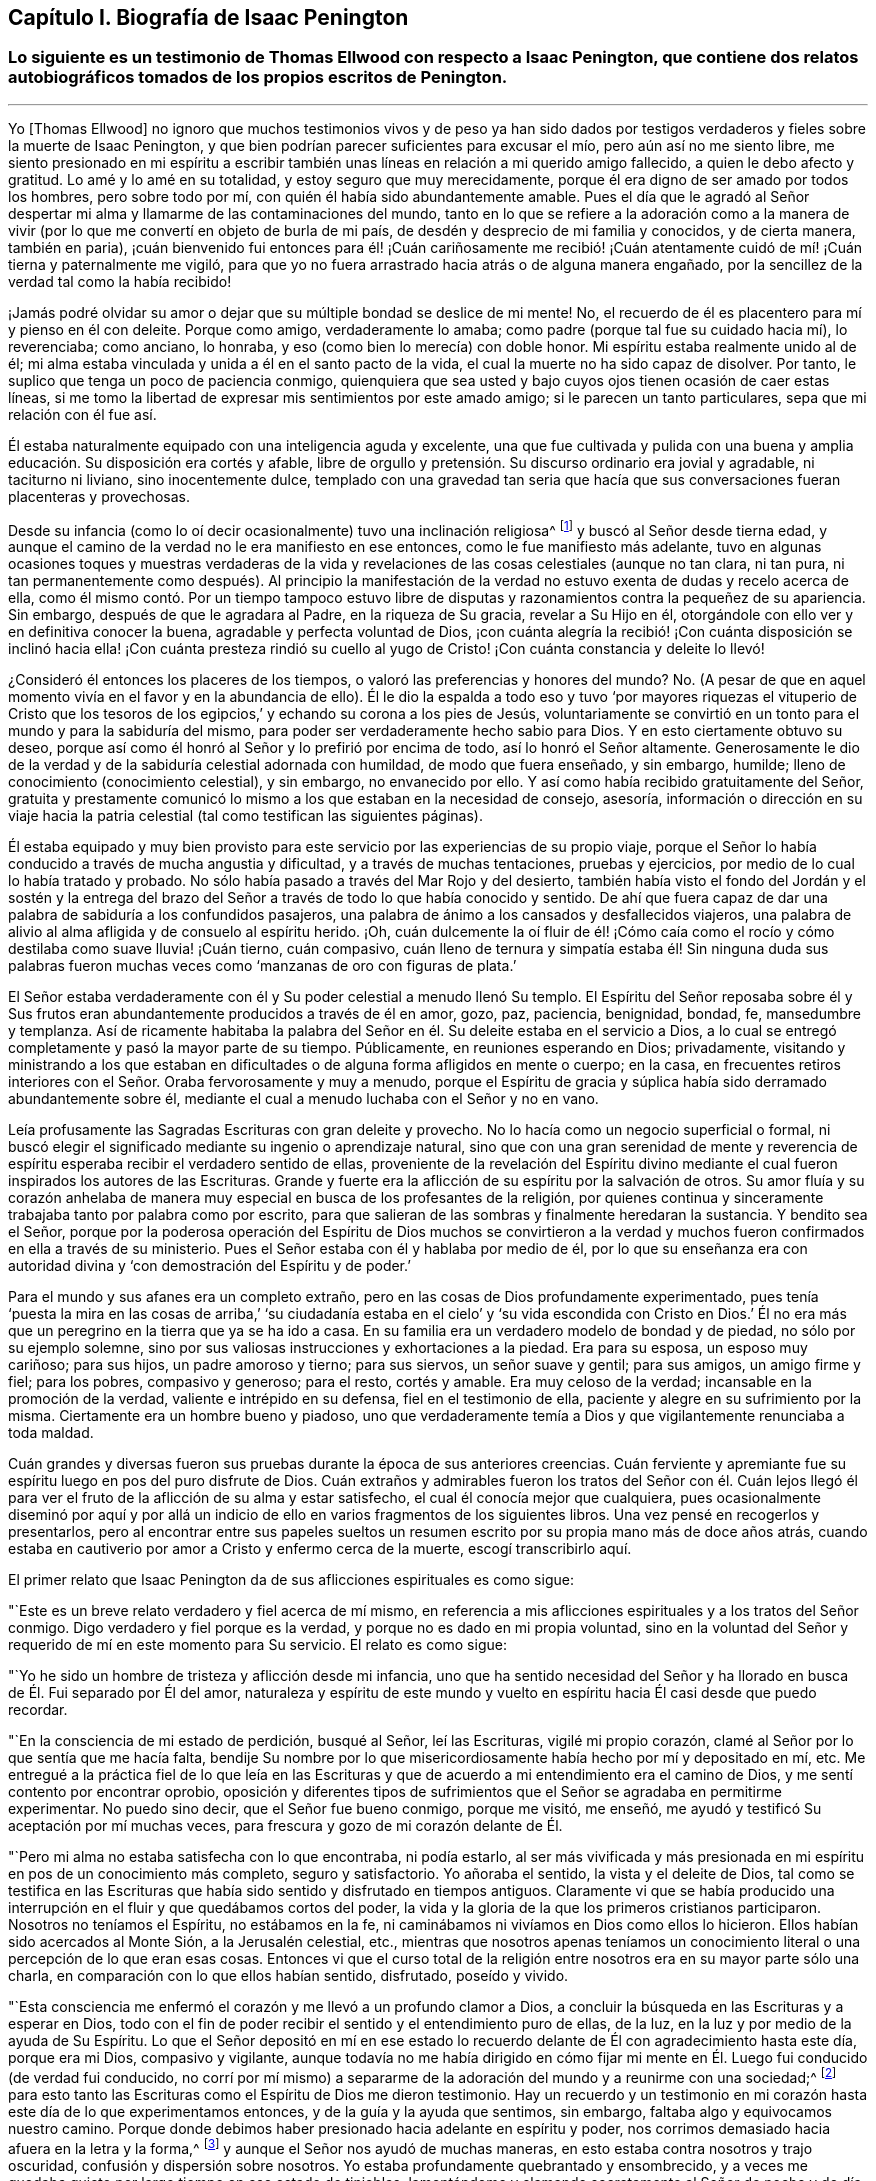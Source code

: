 == Capítulo I. Biografía de Isaac Penington

[.blurb]
=== Lo siguiente es un testimonio de Thomas Ellwood con respecto a Isaac Penington, que contiene dos relatos autobiográficos tomados de los propios escritos de Penington.

[.asterism]
'''

Yo +++[+++Thomas Ellwood]
no ignoro que muchos testimonios vivos y de peso ya han sido dados
por testigos verdaderos y fieles sobre la muerte de Isaac Penington,
y que bien podrían parecer suficientes para excusar el mío,
pero aún así no me siento libre,
me siento presionado en mi espíritu a escribir también
unas líneas en relación a mi querido amigo fallecido,
a quien le debo afecto y gratitud.
Lo amé y lo amé en su totalidad, y estoy seguro que muy merecidamente,
porque él era digno de ser amado por todos los hombres, pero sobre todo por mí,
con quién él había sido abundantemente amable.
Pues el día que le agradó al Señor despertar mi alma
y llamarme de las contaminaciones del mundo,
tanto en lo que se refiere a la adoración como a la manera de vivir
(por lo que me convertí en objeto de burla de mi país,
de desdén y desprecio de mi familia y conocidos, y de cierta manera, también en paria),
¡cuán bienvenido fui entonces para él! ¡Cuán cariñosamente me recibió!
¡Cuán atentamente cuidó de mí! ¡Cuán tierna y paternalmente me vigiló,
para que yo no fuera arrastrado hacia atrás o de alguna manera engañado,
por la sencillez de la verdad tal como la había recibido!

¡Jamás podré olvidar su amor o dejar que su múltiple bondad se deslice de mi mente!
No, el recuerdo de él es placentero para mí y pienso en él con deleite.
Porque como amigo, verdaderamente lo amaba;
como padre (porque tal fue su cuidado hacia mí), lo reverenciaba; como anciano,
lo honraba, y eso (como bien lo merecía) con doble honor.
Mi espíritu estaba realmente unido al de él;
mi alma estaba vinculada y unida a él en el santo pacto de la vida,
el cual la muerte no ha sido capaz de disolver.
Por tanto, le suplico que tenga un poco de paciencia conmigo,
quienquiera que sea usted y bajo cuyos ojos tienen ocasión de caer estas líneas,
si me tomo la libertad de expresar mis sentimientos por este amado amigo;
si le parecen un tanto particulares, sepa que mi relación con él fue así.

Él estaba naturalmente equipado con una inteligencia aguda y excelente,
una que fue cultivada y pulida con una buena y amplia
educación. Su disposición era cortés y afable,
libre de orgullo y pretensión. Su discurso ordinario era jovial y agradable,
ni taciturno ni liviano, sino inocentemente dulce,
templado con una gravedad tan seria que hacía que
sus conversaciones fueran placenteras y provechosas.

Desde su infancia (como lo oí decir ocasionalmente) tuvo una inclinación religiosa^
footnote:[En los escritos de Penington la palabra religión no tiene
las connotaciones negativas con las que a veces se asocia hoy.
Aquí es usada de manera general, para referirse al conocimiento y adoración de Dios.]
y buscó al Señor desde tierna edad,
y aunque el camino de la verdad no le era manifiesto en ese entonces,
como le fue manifiesto más adelante,
tuvo en algunas ocasiones toques y muestras verdaderas de la vida
y revelaciones de las cosas celestiales (aunque no tan clara,
ni tan pura,
ni tan permanentemente como después). Al principio la manifestación
de la verdad no estuvo exenta de dudas y recelo acerca de ella,
como él mismo contó. Por un tiempo tampoco estuvo libre
de disputas y razonamientos contra la pequeñez de su apariencia.
Sin embargo, después de que le agradara al Padre, en la riqueza de Su gracia,
revelar a Su Hijo en él, otorgándole con ello ver y en definitiva conocer la buena,
agradable y perfecta voluntad de Dios,
¡con cuánta alegría la recibió! ¡Con cuánta disposición
se inclinó hacia ella! ¡Con cuánta presteza rindió su cuello
al yugo de Cristo! ¡Con cuánta constancia y deleite lo llevó!

¿Consideró él entonces los placeres de los tiempos,
o valoró las preferencias y honores del mundo?
No. (A pesar de que en aquel momento vivía en el favor y en la abundancia de ello).
Él le dio la espalda a todo eso y tuvo '`por mayores riquezas el vituperio de
Cristo que los tesoros de los egipcios,`' y echando su corona a los pies de Jesús,
voluntariamente se convirtió en un tonto para el mundo y para la sabiduría del mismo,
para poder ser verdaderamente hecho sabio para Dios.
Y en esto ciertamente obtuvo su deseo,
porque así como él honró al Señor y lo prefirió por encima de todo,
así lo honró el Señor altamente.
Generosamente le dio de la verdad y de la sabiduría celestial adornada con humildad,
de modo que fuera enseñado, y sin embargo, humilde;
lleno de conocimiento (conocimiento celestial), y sin embargo, no envanecido por ello.
Y así como había recibido gratuitamente del Señor,
gratuita y prestamente comunicó lo mismo a los que estaban en la necesidad de consejo,
asesoría,
información o dirección en su viaje hacia la patria
celestial (tal como testifican las siguientes páginas).

Él estaba equipado y muy bien provisto para este
servicio por las experiencias de su propio viaje,
porque el Señor lo había conducido a través de mucha angustia y dificultad,
y a través de muchas tentaciones, pruebas y ejercicios,
por medio de lo cual lo había tratado y probado.
No sólo había pasado a través del Mar Rojo y del desierto,
también había visto el fondo del Jordán y el sostén y la entrega
del brazo del Señor a través de todo lo que había conocido y sentido.
De ahí que fuera capaz de dar una palabra de sabiduría a los confundidos pasajeros,
una palabra de ánimo a los cansados y desfallecidos viajeros,
una palabra de alivio al alma afligida y de consuelo al espíritu herido.
¡Oh,
cuán dulcemente la oí fluir de él! ¡Cómo caía como el rocío
y cómo destilaba como suave lluvia! ¡Cuán tierno,
cuán compasivo,
cuán lleno de ternura y simpatía estaba él! Sin ninguna duda sus palabras
fueron muchas veces como '`manzanas de oro con figuras de plata.`'

El Señor estaba verdaderamente con él y Su poder celestial a menudo llenó Su templo.
El Espíritu del Señor reposaba sobre él y Sus frutos eran
abundantemente producidos a través de él en amor,
gozo, paz, paciencia, benignidad, bondad, fe, mansedumbre y templanza.
Así de ricamente habitaba la palabra del Señor en
él. Su deleite estaba en el servicio a Dios,
a lo cual se entregó completamente y pasó la mayor parte de su tiempo.
Públicamente, en reuniones esperando en Dios; privadamente,
visitando y ministrando a los que estaban en dificultades
o de alguna forma afligidos en mente o cuerpo;
en la casa,
en frecuentes retiros interiores con el Señor. Oraba fervorosamente y muy a menudo,
porque el Espíritu de gracia y súplica había sido derramado abundantemente sobre él,
mediante el cual a menudo luchaba con el Señor y no en vano.

Leía profusamente las Sagradas Escrituras con gran deleite y provecho.
No lo hacía como un negocio superficial o formal,
ni buscó elegir el significado mediante su ingenio o aprendizaje natural,
sino que con una gran serenidad de mente y reverencia de
espíritu esperaba recibir el verdadero sentido de ellas,
proveniente de la revelación del Espíritu divino mediante
el cual fueron inspirados los autores de las Escrituras.
Grande y fuerte era la aflicción de su espíritu por la salvación de otros.
Su amor fluía y su corazón anhelaba de manera muy
especial en busca de los profesantes de la religión,
por quienes continua y sinceramente trabajaba tanto por palabra como por escrito,
para que salieran de las sombras y finalmente heredaran la sustancia.
Y bendito sea el Señor,
porque por la poderosa operación del Espíritu de Dios muchos se convirtieron
a la verdad y muchos fueron confirmados en ella a través de su ministerio.
Pues el Señor estaba con él y hablaba por medio de él,
por lo que su enseñanza era con autoridad divina
y '`con demostración del Espíritu y de poder.`'

Para el mundo y sus afanes era un completo extraño,
pero en las cosas de Dios profundamente experimentado,
pues tenía '`puesta la mira en las cosas de arriba,`' '`su ciudadanía
estaba en el cielo`' y '`su vida escondida con Cristo en Dios.`' Él no
era más que un peregrino en la tierra que ya se ha ido a casa.
En su familia era un verdadero modelo de bondad y de piedad,
no sólo por su ejemplo solemne,
sino por sus valiosas instrucciones y exhortaciones a la piedad.
Era para su esposa, un esposo muy cariñoso; para sus hijos, un padre amoroso y tierno;
para sus siervos, un señor suave y gentil; para sus amigos, un amigo firme y fiel;
para los pobres, compasivo y generoso; para el resto, cortés y amable.
Era muy celoso de la verdad; incansable en la promoción de la verdad,
valiente e intrépido en su defensa, fiel en el testimonio de ella,
paciente y alegre en su sufrimiento por la misma.
Ciertamente era un hombre bueno y piadoso,
uno que verdaderamente temía a Dios y que vigilantemente renunciaba a toda maldad.

Cuán grandes y diversas fueron sus pruebas durante la época de sus anteriores creencias.
Cuán ferviente y apremiante fue su espíritu luego en pos del puro disfrute de Dios.
Cuán extraños y admirables fueron los tratos del Señor con él. Cuán lejos
llegó él para ver el fruto de la aflicción de su alma y estar satisfecho,
el cual él conocía mejor que cualquiera,
pues ocasionalmente diseminó por aquí y por allá un indicio
de ello en varios fragmentos de los siguientes libros.
Una vez pensé en recogerlos y presentarlos,
pero al encontrar entre sus papeles sueltos un resumen
escrito por su propia mano más de doce años atrás,
cuando estaba en cautiverio por amor a Cristo y enfermo cerca de la muerte,
escogí transcribirlo aquí.

[.offset]
El primer relato que Isaac Penington da de sus aflicciones espirituales es como sigue:

[.embedded-content-document.testimony]
--

"`Este es un breve relato verdadero y fiel acerca de mí mismo,
en referencia a mis aflicciones espirituales y a los tratos del Señor conmigo.
Digo verdadero y fiel porque es la verdad, y porque no es dado en mi propia voluntad,
sino en la voluntad del Señor y requerido de mí en este momento para Su servicio.
El relato es como sigue:

"`Yo he sido un hombre de tristeza y aflicción desde mi infancia,
uno que ha sentido necesidad del Señor y ha llorado
en busca de Él. Fui separado por Él del amor,
naturaleza y espíritu de este mundo y vuelto en espíritu
hacia Él casi desde que puedo recordar.

"`En la consciencia de mi estado de perdición, busqué al Señor, leí las Escrituras,
vigilé mi propio corazón, clamé al Señor por lo que sentía que me hacía falta,
bendije Su nombre por lo que misericordiosamente había hecho por mí y depositado en mí, etc.
Me entregué a la práctica fiel de lo que leía en las Escrituras
y que de acuerdo a mi entendimiento era el camino de Dios,
y me sentí contento por encontrar oprobio,
oposición y diferentes tipos de sufrimientos que
el Señor se agradaba en permitirme experimentar.
No puedo sino decir, que el Señor fue bueno conmigo, porque me visitó, me enseñó,
me ayudó y testificó Su aceptación por mí muchas veces,
para frescura y gozo de mi corazón delante de Él.

"`Pero mi alma no estaba satisfecha con lo que encontraba, ni podía estarlo,
al ser más vivificada y más presionada en mi espíritu
en pos de un conocimiento más completo,
seguro y satisfactorio.
Yo añoraba el sentido, la vista y el deleite de Dios,
tal como se testifica en las Escrituras que había
sido sentido y disfrutado en tiempos antiguos.
Claramente vi que se había producido una interrupción
en el fluir y que quedábamos cortos del poder,
la vida y la gloria de la que los primeros cristianos participaron.
Nosotros no teníamos el Espíritu, no estábamos en la fe,
ni caminábamos ni vivíamos en Dios como ellos lo hicieron.
Ellos habían sido acercados al Monte Sión, a la Jerusalén celestial, etc.,
mientras que nosotros apenas teníamos un conocimiento
literal o una percepción de lo que eran esas cosas.
Entonces vi que el curso total de la religión entre
nosotros era en su mayor parte sólo una charla,
en comparación con lo que ellos habían sentido, disfrutado, poseído y vivido.

"`Esta consciencia me enfermó el corazón y me llevó a un profundo clamor a Dios,
a concluir la búsqueda en las Escrituras y a esperar en Dios,
todo con el fin de poder recibir el sentido y el entendimiento puro de ellas, de la luz,
en la luz y por medio de la ayuda de Su Espíritu.
Lo que el Señor depositó en mí en ese estado lo recuerdo
delante de Él con agradecimiento hasta este día,
porque era mi Dios, compasivo y vigilante,
aunque todavía no me había dirigido en cómo fijar mi mente
en Él. Luego fui conducido (de verdad fui conducido,
no corrí por mí mismo) a separarme de la adoración del mundo y a reunirme con una sociedad;^
footnote:[Quiere decir que él dejó las formas tradicionales de adoración
cristiana y comenzó a reunirse en una congregación independiente formada
por otros que compartían su hambre e insatisfacción]
para esto tanto las Escrituras como el Espíritu de Dios me dieron testimonio.
Hay un recuerdo y un testimonio en mi corazón hasta
este día de lo que experimentamos entonces,
y de la guía y la ayuda que sentimos, sin embargo,
faltaba algo y equivocamos nuestro camino.
Porque donde debimos haber presionado hacia adelante en espíritu y poder,
nos corrimos demasiado hacia afuera en la letra y la forma,^
footnote:[Penington a menudo usa la palabra forma para expresar alguna expresión,
estructura o sistema físico o externo usado en la religión.]
y aunque el Señor nos ayudó de muchas maneras,
en esto estaba contra nosotros y trajo oscuridad, confusión y dispersión sobre nosotros.
Yo estaba profundamente quebrantado y ensombrecido,
y a veces me quedaba quieto por largo tiempo en ese estado de tinieblas,
lamentándome y clamando secretamente al Señor de noche y de día. Otras
veces corría buscando lo que pudiera aparecer o brotar en otros,
pero nunca me topé con algo en lo que hubiera la menor respuesta para mi corazón,
salvo en un pueblo, quienes tenían un toque de la verdad,
pero nunca le dije mucho a ninguno de ellos,
ni tampoco los sentí en absoluto capaces de alcanzar mi condición.

"`Al fin, después de muchas aflicciones, andanzas y dolorosos ruegos,
me encontré con algunos de los escritos de este pueblo llamado Cuáqueros,^
footnote:[Tristemente,
los cuáqueros de hoy tienen poca o ninguna semejanza espiritual a sus predecesores.]
a los que les eché una mirada ligera y desdeñosa,
como si quedaran muy cortos de aquella sabiduría, luz,
vida y poder que yo anhelaba y buscaba.
En algún momento después de eso,
tuve la oportunidad de reunirme con algunos de ellos y unos pocos fueron
movidos por el Señor (sé que es así desde entonces) a venir a verme.
Recuerdo claramente como ellos alcanzaron la vida de Dios en mí desde el puro principio,
la cual respondió a sus voces y provocó que brotara en mí un gran amor por ellos.
Aún así,
en mis razonamientos con ellos y en las disputas en mi mente con respecto a ellos,
yo estaba muy lejos de aceptar que estuvieran conociendo verdaderamente al Señor,
o que Él apareciera en Su vida y poder como mi estado requería y como mi alma esperaba.
De hecho, cuánto más conversaba con ellos más me parecía en mi entendimiento y razón,
que yo los superaba y los aplastaba bajo mis pies como una generación pobre, débil,
tonta y despreciable.
Sentía que tenían una pizca de la verdad en ellos y algunos deseos sinceros hacia Dios,
pero que estaban muy lejos de un entendimiento claro y completo de Su camino y voluntad;
ese era el efecto que me quedaba después de casi todas las conversaciones.
Ellos seguían alcanzando mi corazón y yo los sentía en un lugar secreto en mi alma,
lo cual hacía que mi amor hacia ellos continuara, e incluso,
que en algunas ocasiones se incrementara.
Sin embargo, yo sentía que cada día mi entendimiento los superaba más, y en consecuencia,
cada día los desdeñaba más.

"`Después de mucho tiempo me invitaron a escuchar
a uno de ellos hablar (y como a menudo había sucedido,
me compadecieron con tierno amor y sintieron mi carencia de lo que ellos poseían).
Yo fui con temor y temblor y con deseos del Altísimo
(Quien está sobre todo y todo lo sabe),
de no recibir nada como verdad que no fuera de Él,
de no resistirme a algo que fuera de Él y de inclinarme delante
de la aparición del Señor mi Dios y ante ninguna otra.
Y en efecto, cuando llegué sentí la presencia y el poder del Altísimo entre ellos,
que palabras de verdad provenientes del Espíritu de verdad llegaron a mi corazón y a
mi consciencia y pusieron al descubierto mi estado ante la presencia del Señor. Sí,
y no sólo sentí palabras y demostraciones afuera,
sino también que lo que estaba muerto cobraba vida
y que la Semilla se levantaba de manera tal,
que mi corazón (en la certeza de la luz y en la claridad de su verdadero sentido) dijo:
__'`¡Este es Él,
no hay otro! ¡Este es a quien he esperado y buscado desde mi infancia!
¡Aquel que ha estado cerca de mí siempre y que a menudo ha engendrado
vida en mi corazón! ¡A quien no conocía claramente,
ni cómo recibirlo o morar con Él!`'__ Y entonces,
en esta consciencia (en el ardor y quebrantamiento de mi espíritu),
me rendí al Señor para ser Suyo,
tanto a la espera de una mayor revelación de Su Semilla en mí,
como para servirle en la vida y poder de Su Semilla.

"`Con lo que me topé después de esto en mis aflicciones, en mi espera,
en mis ejercicios espirituales, no debe ser pronunciado.
Sólo puedo decir en términos generales, que me topé con la fuerza misma del infierno.
El cruel opresor rugió sobre mí y me hizo sentir la amargura de su esclavitud,
mientras tenía algún poder sobre mí. Sí,
yo sentía al Señor lejos de mí y lejos de la voz de mi clamor como para ayudarme.
Me encontré además con profundas sutilezas y artimañas,
las cuales tenían como fin engañarme con esa sabiduría que
parece capaz de hacernos sabios en las cosas de Dios,
aunque en realidad es una tontería y una trampa para el alma,
pues intenta llevarla de regreso al cautiverio donde
prevalecen los adversarios del enemigo.
Externamente me encontré con la oposición de mi querido padre, mi familia, mis siervos,
la gente y los gobernantes del mundo, por ninguna otra causa sino por temer a mi Dios,
adorarlo como Él requería de mí e inclinarme ante Su Semilla, la cual es Su Hijo;
¡Quién debe ser adorado por hombres y ángeles para siempre!
El Señor mi Dios sabe, delante de quien mi corazón y mis caminos están,
que Él me preservó en amor por ellos.
En medio de todo lo que sufrí por causa de ellos,
Él me preservó. ¡Bendito sea Su puro y santo nombre!

"`Tal vez algunos quieran saber qué he encontrado finalmente.
Mi respuesta es: He encontrado a la SEMILLA.
Entienda esta palabra y usted estará satisfecho y no preguntará más. He encontrado a Dios.
He encontrado a mi Salvador.
Él no se ha presentado sin Su salvación,
sino que debajo de Sus alas he sentido caer la sanidad sobre mi alma.
He encontrado el verdadero conocimiento, el conocimiento de vida, el conocimiento vivo,
el conocimiento que es vida.
El conocimiento que tiene la verdadera virtud en él y en el que
se ha gozado mi alma en la presencia del Señor. He encontrado al
Padre de la Semilla y en la Semilla lo he sentido ser mi Padre.
Allí he visto Su naturaleza, Su amor, Su compasión, Su ternura, lo cual ha fundido,
vencido y cambiado mi corazón delante de Él. He encontrado la fe de la Semilla,
la que ha hecho y hace lo que la fe del hombre jamás podrá hacer.
He encontrado el verdadero nacimiento,
el nacimiento que es heredero del reino y hereda el reino.
He encontrado el verdadero espíritu de oración y súplica,
en el que el Señor prevalece y extrae de Él lo que la condición necesita;
en el que el alma Lo busca siempre en la voluntad,
tiempo y forma que son aceptables para Él. ¿Qué más diré? He encontrado la verdadera paz,
la verdadera justicia, la verdadera santidad, el verdadero reposo del alma,
la morada eterna en la que el redimido habita.
Sé que todo esto es verdadero en Aquel que es verdadero y que no soy capaz de dudar,
disputar o razonar en mi mente acerca de esto.
Ahí permanece,
donde se ha recibido la plena seguridad y satisfacción.
También sé muy bien y con claridad de espíritu,
dónde están las dudas y las disputas y dónde están la certeza y la plenitud,
y que en la tierna misericordia del Señor he sido
preservado de unas e introducido en las otras.

"`El Señor sabe que en estas cosas no me pronuncio de manera jactanciosa,
que preferiría estar hablando de mi nadedad, mi vacío,
mi debilidad y mis múltiples enfermedades, las cuales siento más que nunca.
El Señor ha quebrantado la parte del hombre en mí; soy un gusano,
nadie delante de Él. No tengo fuerza para hacer algo bueno
o útil para Él. No puedo vigilarme o preservarme a mí mismo;
no.
Diariamente siento que no puedo mantener viva mi propia
alma y que soy más débil delante de los hombres;
sí, más débil en mi espíritu y en mí mismo como nunca lo he sido.
Sin embargo, no puedo sino pronunciar alabanza a mi Dios,
porque siento Su brazo extendido hacia mí y que la
debilidad que siento en mí no es pérdida,
sino ganancia delante de Él.

"`Escribo estas cosas no teniendo un fin propio, absolutamente no,
sino porque esta mañana sentí que se me requería,
y en sumisión y sujeción a mi Dios me entregué a la tarea,
dejándole el éxito y servicio de esto a Él.`"

[.signed-section-signature]
Isaac Penington

[.signed-section-context-close]
La Cárcel de Aylesbury, 15 del mes tercero, 1667

--

[.offset]
Otro relato del viaje espiritual de Penington, el cual él titula,
__"`A Brief Account of My Soul`'s Travel Towards the Holy Land`"__
(Una Breve Reseña del Viaje de Mi Alma Hacia la Tierra Santa),
ha sido preservado y es como sigue:

[.embedded-content-document.testimony]
--

"`Desde mi infancia mi corazón estuvo dirigido hacia el Señor,
por quien me interesé y a quien busqué desde tierna edad.
Yo sentía que no podía estar satisfecho con las cosas de este mundo que perece,
las que naturalmente desaparecen (ni tampoco las buscaba),
sino que deseaba una verdadera experiencia y unidad con lo que permanece para siempre.
Es cierto que había algo dentro de mí en aquel entonces (la Semilla de
eternidad) que leudaba y balanceaba mi espíritu casi continuamente,
pero yo no lo conocía con claridad como para volverme
y rendirme a eso totalmente y con entendimiento.

"`En este estado de ánimo busqué fervientemente al Señor,
dedicándome a oír sermones y a leer los mejores libros que podía encontrar,
especialmente las Escrituras, las cuales eran muy dulces y agradables para mí. Sí,
yo deseaba y presionaba fervientemente en pos del conocimiento de las Escrituras,
pero tenía mucho temor de recibir la interpretación que los hombres hacen de ellas,
o de fijar cualquier interpretación sobre ellas por mí mismo.
Por tanto, esperé y oré mucho,
pidiendo que el Espíritu del Señor me diera el verdadero entendimiento de ellas,
y que Él me dotara principalmente de ese conocimiento que puede santificar y salvar.

"`Y en efecto, palpablemente recibí de Su amor, de Su misericordia y de Su gracia,
lo cual sentía moverse libremente hacia mí,
en los momentos en que yo más consciente estaba de mi propia indignidad
y tenía menos expectativas de la manifestación de ello.
Sin embargo,
yo estaba extremadamente enredado con respecto a la Elección y
a la Condenación (habiendo bebido de la doctrina de la predestinación,
como era entonces sostenida por los más estrictos de los llamados Puritanos),
temeroso de que a pesar de todos mis deseos y búsqueda del Señor,
en Su decreto Él me hubiera dejado de lado.
Sentía que sería terriblemente amargo para mí llevar
Su ira y ser separado de Su amor para siempre;
pensaba que si Él lo había decretado así, así sería,
y que (a pesar de mis justos inicios y esperanzas) yo debía caer y perecer al final.

"`Pasé muchos años en este gran problema y dolor,
lamento y lucha contra corrupciones y tentaciones secretas (ampliado
por no encontrarse el Espíritu de Dios en mí y conmigo,
como había leído y creído que lo habían tenido los anteriores
cristianos) y caí en una gran debilidad de cuerpo.
A menudo me tiraba en la cama retorciéndome las manos y llorando amargamente,
suplicándole fervientemente al Señor cada día que se apiadara de mí,
que me ayudara contra mis enemigos y me conformara a la imagen
de Su Hijo por medio de Su propio poder renovador.

"`Finalmente,
(cuando mi ser estaba prácticamente agotado y el pozo de la desesperación
estaba cerrando su boca sobre mí) la misericordia surgió y vino la liberación,
el Señor mi Dios se adueño de mí y selló Su amor hacia mí. La luz brotó en mi interior
e hizo que tanto las Escrituras como la creación externa fueran gloriosas a mis ojos,
es decir, que todo a la redonda fuera dulce, agradable y jubiloso.

"`Pero pronto sentí que ese estado era demasiado alto y glorioso
para mí y que yo no era capaz de permanecer en él,
porque abrumaba mis facultades naturales.
Por tanto, bendiciendo el nombre del Señor por Su gran bondad,
le pedí que tomara de mí lo que yo no era capaz de llevar y que
me diera una medida de Su luz y de Su presencia que fuera apropiada
para mi presente estado y que me hiciera apto para Su servicio.
Eso fue prontamente removido de mí, aún así, un sabor permaneció conmigo,
en el que tuve dulzura, consuelo y refrigerio por una larga temporada.

"`Pero mi mente no sabía entonces cómo volverse y habitar con lo que me daba el sabor,
ni leer correctamente lo que Dios escribía a diario en mi corazón;
aquello que sobradamente se manifestaba ser de Él,
por medio de Su virtud viva y pura operación sobre
mí. Yo consideraba las Escrituras como mi regla^
footnote:[La palabra regla es usada para referirse a aquello que gobierna,
rige o tiene verdadera autoridad en la vida de un creyente.]
y sopesaba las apariciones internas de Dios a mí por lo que estaba escrito externamente.
Yo no me atrevía a recibir algo directamente de Dios, tal como surgía de la fuente,
sino de manera indirecta.
En eso limité al Santo de Israel y herí ampliamente mi propia alma,
tal como sentí y llegué a entender más tarde.

"`Sin embargo, el Señor fue tierno conmigo y extremadamente condescendiente,
y abría las Escrituras para mí cada día, enseñándome,
instruyéndome y dándole calidez y consuelo a mi corazón por medio de ellas.
Él verdaderamente me ayudó a orar, a creer, a amarlo y amar Su aparición en cualquiera.
Sí,
a amar con verdadero amor a todos los hijos de los hombres
y a toda Su creación. Pero persistía el hecho en mí,
de que yo no conocía la aparición del Señor en mi espíritu y que
lo limitaba a las palabras de las Escrituras antiguamente escritas.
Un tejido de conocimiento creció a partir de las Escrituras y se convirtió
en mi regla perfecta (como yo pensaba) en lo que se refiere a mi corazón,
mis palabras, mis caminos, mi adoración. Con mucha seriedad de espíritu y oración a Dios,
me encontré a mí mismo ayudando a construir una congregación independiente,
en la que el sabor de la vida y la presencia de Dios eran frescos para mí;
creo que todavía viven algunas personas de dicha congregación que pueden testificar.

"`Este era mi estado cuando fui golpeado,
quebrantado y angustiado por el Señor. Quedé confundido en mi adoración,
confundido en mi conocimiento y fui despojado de
todo en un día (esto es difícil de decir).
Me convertí en motivo de asombro para todos los que me veían.
Quedé expuesto y desnudo para todo el que preguntara,
y me esforcé en encontrar la causa por la que el Señor había tenido que tratar así conmigo.
Al principio algunos estaban seguros de que yo había pecado y provocado al Señor a hacerlo,
pero después de examinar las cosas a fondo y de abrirles y desnudarles mi corazón,
no recuerdo que alguno retuviera esa opinión con
respecto a mí. Mi alma recuerda el ajenjo y la hiel,
la extrema amargura de aquel estado,
y permanece humillada en mí delante del Señor en el recuerdo de aquello.
¡Oh,
cuánto deseé poder llegar delante de Él y como Job adrede suplicar!
¡Es que en verdad yo no tenía sentido de culpa alguno sobre mí,
sino que estaba enfermo de amor por Él y quedé como el que
es violentamente arrancado del seno de su amado! ¡Oh,
qué gusto si me hubiera encontrado con la muerte!
Porque yo estaba cansado todo el día y temeroso de la noche,
y cansado durante la noche y temeroso del día siguiente.

"`Recuerdo mi doloroso y amargo lamento por el Señor. Cuán a menudo dije: '`Oh, Señor,
¿por qué me has abandonado?
¿Por qué me has roto en pedazos?
No tengo ningún deleite sino Tú,
ningún deseo sino Tú. Mi corazón se inclinó por completo a servirte, e incluso,
(según me ha parecido) me has equipado por medio de muchos
ejercicios y experiencias profundas para Tu servicio.
¿Por qué me haces tan miserable?`' A veces lanzaba mis ojos
sobre una escritura y mi corazón se derretía en mi interior.
En otros momentos deseaba orar a mi Dios como lo había hecho antes,
pero me daba cuenta de que yo no Lo conocía,
que no sabía cómo orar o cómo acercarme a Él. En
esta condición anduve para arriba y para abajo,
de montaña a collado, y de una persona a otra con un grito en mi espíritu:
'`¿Pueden ustedes darme noticias de mi amado?
¿Dónde mora Él? ¿Dónde aparece?`' Pero sus voces aún eran
extrañas para mí y me apartaba de ellas triste,
oprimido y humillado en espíritu.

"`Ahora bien, seguramente todas las personas serias,
sobrias y sensatas estarán listas para preguntar,
cómo llegué finalmente a conocer satisfactoriamente al Señor;
o si yo Lo conozco sin ninguna duda y si estoy verdaderamente satisfecho.
__Sí,
efectivamente estoy satisfecho en mi corazón. Mi
corazón está verdaderamente unido Al que anhelaba,
en un pacto eterno de vida pura y paz.__

"`¿Cómo llegué a eso?
El Señor abrió mi espíritu.
El Señor me dio la experiencia segura y perceptible de la Semilla pura,
la cual había estado conmigo desde el principio.
El Señor hizo que Su santo poder cayera sobre mí y me diera tal
demostración y experiencia interior de la Semilla de vida,
que grité en mi espíritu: __'`¡Este es Él! ¡Este es Él! ¡No hay otro,
nunca lo hubo! ¡Siempre estuvo cerca de mí aunque yo no lo conocía (no tan palpable
ni tan claramente como ha sido revelado ahora en mí y para mí por el Padre)! ¡Oh,
que ahora yo pueda estar unido a Él y que sólo Él viva en mí!`'__ Y así,
en la voluntad que Dios había obrado en mí (el día
de Su poder sobre mi alma) me rendí para ser instruido,
ejercitado y conducido por Él, y para que en la espera y experiencia de Su santa Semilla,
fuera sacado de mí todo lo que no podía vivir con la Semilla,
lo que obstaculizaba la morada y reinado de Ella
mientras permaneciera ahí y tuviera poder.
He pasado a través de dura angustia y combatido contra
muchos tipos de aflicciones y tentaciones,
en todo lo cual el Señor ha sido misericordioso conmigo,
ayudándome y preservando la chispa de vida en mí,
en medio de muchas cosas que me han sobrevenido y
cuya naturaleza trataba de apagarla y extinguirla.

"`Ahora, habiéndome encontrado con el verdadero camino y caminado con el Señor,
en el que todos los días la certeza, sí,
y la plena seguridad de la fe y del entendimiento son al fin obtenidas,
no puedo callar (el verdadero amor y la vida pura se agitan en mí y me mueven),
tengo que dar el siguiente testimonio a los demás:
Retirarse interiormente y esperar experimentar algo del Señor,
algo de Su Santo Espíritu y poder,
descubriendo y apartándose de aquello que es contrario a
Él y entrando en Su naturaleza santa e imagen celestial.
Entonces, conforme la mente es unida a esto, algo es recibido; algo de verdadera vida,
algo de verdadera luz, algo de verdadero discernimiento es recibido, en lo cual,
mientras la persona no se exceda (sino habite en dicha medida) está a salvo.
Pero es fácil moverse de esto y difícil de permanecer
en ello y no adelantarse a Su guía. Sin embargo,
el que experimenta la vida, el que empieza en la vida, ¿no empieza de forma segura?
El que espera, teme y no se aleja de su Capitán que va adelante,
¿no continúa de forma segura?
Sí, muy segura, hasta que llegue a estar tan asentado y establecido en la virtud,
demostración y poder de la Verdad, que nada puede prevalecer para moverlo.

"`Bendito sea el Señor,
porque hay muchos en este día que pueden verdadera y fielmente
testificar que han sido llevados por el Señor a este estado.
Esto lo hemos aprendido del Señor, es decir,
no lo hemos aprendido mediante un gran esfuerzo o por una mente ambiciosa,
sino permaneciendo humildes y estando contentos con un poco.
Si solamente es una miga de pan (aún es pan),
si solamente es una gota de agua (aún es agua),
nos contentamos con eso y se lo agradecemos al Señor.
No lo hemos obtenido por medio de ingenio,
sabia búsqueda y profunda consideración en nuestra propia sabiduría y razón,
sino que en la quieta, mansa y humilde espera,
encontramos llevado a la muerte lo que no puede conocer los misterios del reino de Dios,
y encontramos vivificado y creciendo en la vida lo que debe vivir.

"`Por tanto, aquel que verdaderamente quiera conocer al Señor,
reciba la exhortación con respecto a su propia razón y entendimiento.
Yo la consideré seria e íntegramente.
Oré, leí las Escrituras y fervientemente,
deseé entender y descubrir si lo que esta gente llamada cuáqueros testificaba
era el único camino y verdad de Dios (como parecían sugerir).
Por todo esto se multiplicaron sobre mí prejuicios y fuertes razonamientos contra ellos,
los cuales me parecían irrefutables,
pero cuando el Señor reveló Su Semilla en mí y tocó mi corazón con ella,
pronto los percibí hijos del Altísimo, maduros en Su vida,
poder y santo dominio (tal como ve el ojo interior al ser abierto por el Señor),
haciendo surgir en mí una gran reverencia de corazón y alabanzas al Señor,
Quien había aparecido poderosamente entre los hombres en estos últimos días.

"`Por tanto, en la medida que Dios lo acerque a Sí mismo en cualquier aspecto,
ríndase en fidelidad a Él. Desprecie la vergüenza, tome la cruz, que de hecho,
es un camino que se opone al hombre y del que su sabiduría se avergonzará grandemente.
Sin embargo, esa sabiduría debe ser negada, es de la que hay que volverse,
pero espere y ríndase ante los acercamientos secretos
y perceptibles del Espíritu de Dios.
Preste atención,
el que quiera entrar en el nuevo pacto deberá entrar en obediencia al mismo.
La luz de vida, la cual Dios ha escondido en el corazón, es el pacto.
En este pacto Dios no da conocimiento para satisfacer la vasta,
ambiciosa y amplia sabiduría del hombre, no;
Él da conocimiento vivo para alimentar lo que es vivificado por Él. Dicho
conocimiento es dado en la obediencia y es muy dulce y precioso para el
estado del que sabe cómo alimentarse de él. Sí,
este conocimiento es verdaderamente de una naturaleza excelente, pura y preciosa,
y un poquito de él pesa más que el grande y vasto conocimiento intelectual,
que el espíritu y la naturaleza del hombre tanto aprecian y persiguen.

"`En verdad, amigos,
soy testigo en este día de una gran diferencia entre la dulzura
de entender el conocimiento de cosas tal como se expresan en las
Escrituras (del que me alimenté abundantemente antes),
y la dulzura de saborear la vida escondida,
el maná escondido en el corazón (el cual es mi comida ahora).
¡Bendito sea para siempre el Señor mi Dios y Salvador!
¡Ojalá que otros tengan un sabor verdadero,
cierto y real de la vida,
virtud y bondad del Señor tal como se revela en el corazón! En definitiva,
no suscitará sino la verdadera hambre, inflamará la verdadera sed;
hambre y sed que no podrán ser satisfechas nunca sino por el verdadero
pan y por el agua que proviene de la fuente viva.
A esto nos ha traído el Señor (en la ternura de Su amor y riqueza de Su gracia y misericordia),
y nosotros deseamos y procuramos ferviente y rectamente que otros sean
traídos también. Deseamos que otros puedan esperar correctamente (en el
verdadero silencio de la carne y en la pura quietud del espíritu),
deseamos que en el debido tiempo del Señor reciban lo que
responde al deseo de la mente y del alma despierta,
y las satisface con la verdadera y preciosa sustancia para siempre.`"

[.signed-section-signature]
Isaac Penington

[.signed-section-context-close]
Impreso en 1668

--

A Isaac Penington no sólo se le dio creer, sino también sufrir en el nombre de Cristo.
Sus encarcelamientos fueron muchos, y muchos de ellos prolongados,
a los que con gran temple y quietud de mente se sometió. Pero debido a que un
relato general de sus encarcelamientos tal vez no satisfaga el deseo del lector,
presentaré aquí más específicamente un breve informe de sus sufrimientos.

Su primer encarcelamiento fue en la cárcel de Aylesbury en los años 1661 y 1662,
siendo entregado allí por adorar a Dios en su propia casa.^
footnote:[Debido a la inseguridad política de ese tiempo,
había sido pasada una ley que prohibía toda reunión religiosa,
salvo aquellas que tomaban lugar en el tiempo y en
el lugar autorizados por la Iglesia de Inglaterra.
Por causa de la consciencia, Penington y muchos otros continuaron reuniéndose en casas.]
Por diecisiete semanas, una gran parte de ellas en invierno,
se le mantuvo en una fría y muy incómoda habitación sin chimenea.
A partir de ese duro uso de su delicado cuerpo contrajo una enfermedad grande y violenta,
por la que después de varias semanas no era capaz de darse vuelta en su cama.

Su segundo encarcelamiento fue en el año 1664,
siendo sacado de una reunión en la que con otros estaba esperando
pacíficamente en el Señor. Fue enviado a la cárcel de Aylesbury,
donde nuevamente permaneció prisionero de diecisiete a dieciocho semanas.

Su tercer encarcelamiento sucedió en el año 1665,
siendo tomado junto con muchos otros en la calle de Amersham,
mientras llevaban y acompañaban el cuerpo de un amigo muerto a la tumba.^
footnote:[Este cortejo fúnebre era considerado una "`reunión
religiosa ilegal`" por los sacerdotes y magistrados,
quienes estaban empeñados en perseguir a los primeros cuáqueros.]
De ahí fue enviado otra vez a la cárcel de Aylesbury.
Este encarcelamiento condujo a una orden de destierro, pero por un mes más o menos.

Su cuarto encarcelamiento sucedió el mismo año, 1665,
cerca de un mes después de ser liberado del anterior.
Hasta ese momento sus encarcelamientos habían sido ordenados por los magistrados civiles,
pero ahora, para que experimentara la seriedad de cada uno, cayó en manos militares.
Un rudo soldado sin más orden judicial que la espada que blandía,
llegó a su casa y le dijo que había ido a buscarlo
para llevarlo delante de Sir Philip Palmer,
uno de los líderes del ejército del condado.
Penington fue dócilmente y lo enviaron a la cárcel de Aylesbury con una
guardia de soldados y una especie de orden de la corte que decía:
"`El carcelero debe recibirlo y mantenerlo en lugar seguro durante
la voluntad del conde de Bridgewater,`" quien al parecer,
había concebido un grande e injusto descontento contra este inocente hombre.
Y aunque ese fue el año de la plaga^
footnote:[La Gran Plaga de 1665-1666 fue la última gran epidemia de peste
bubónica que ocurrió en Inglaterra y mató un estimado de 100,000 personas,
aproximadamente el 15% de la población de Londres.]
y se sospechaba que la enfermedad estaba en la cárcel,
el conde de Bridgewater no fue convencido por las fervientes súplicas
de personas de considerable alcurnia y poder en el condado,
de que trasladara a Isaac Penington a otra casa en el pueblo y
lo mantuviera prisionero ahí hasta que la cárcel fuera limpiada.
Tras la muerte de un prisionero en la cárcel,
la esposa del carcelero (su esposo estaba ausente) dio permiso
de que se moviera a Isaac Penington a otra casa,
donde estuvo encerrado cerca de seis semanas.
Después de esto, por la intervención del conde de Ancram,
un comunicado fue enviado del mencionado Philip Palmer,
mediante el cual Penington fue puesto en libertad después
de haber sufrido prisión tres cuartas partes del año,
con evidente peligro de su vida y por ninguna ofensa.

Cuando tenía cerca de tres semanas de estar en su casa,
una partida de soldados del llamado Philip Palmer (por orden del conde Bridgewater,
como se informó), llegó a su casa,
lo agarró en la cama y se lo llevó nuevamente a la cárcel de Aylesbury.
Allí, sin ninguna causa demostrada o delito comprobado,
lo mantuvieron preso un año y medio en cárceles tan frías,
húmedas e insalubres que estuvo cerca de que le costara la vida,
lo que le procuró tal enfermedad que yació débil por varios meses.
Al fin un conocido de su esposa mediante un _habeas corpus_,
lo llevó a la corte del King`'s-Bench,
en la que (con el asombro del tribunal de que un hombre estuviera largamente
prisionero por nada) finalmente fue liberado en el año 1668.
Este fue su quinto encarcelamiento.

Su sexto encarcelamiento sucedió en el año 1670 en la cárcel de Reading,
donde fue a visitar a sus amigos que sufrían ahí por el testimonio
de Jesús. Tras el aviso de esta visita a un tal Sir William Armorer,
juez de paz del condado,
Penington fue llevado abruptamente delante de él y entregado a la cárcel,
convirtiéndose así en compañero de sufrimiento de aquellos que había ido a visitar.
Ahí continuó prisionero un año y tres cuartos,
y fue llevado bajo sentencia de "`premunire,`"^
footnote:[Premunire era un juicio legal diseñado para privar de derechos
a los que se negaban a jurar formalmente lealtad al rey de Inglaterra.
Los que estaban bajo la sentencia de premunire eran considerados traidores a su país,
perdían todo derecho a propiedades y posesiones,
quedaban fuera de la protección de los reyes, y por lo general,
eran encarcelados de por vida.]
pero al fin el Señor lo liberó.

Así a través de muchas tribulaciones entró en el Reino, habiendo sido ejercitado,
tratado,
probado y aprobado por el Señor. Largo tiempo estuvo
él en la guerra y como un buen soldado,
soportó la lucha de aflicciones,
pero habiendo peleado la buena batalla y mantenido la fe,
ha terminado en el buen tiempo del Señor su travesía y ha
ido a poseer la corona de justicia guardada para él,
y para todos los que aman la brillante aparición del Señor.
Fiel obrero fue él en la viña del Señor por muchos años,
pero ha cesado de su labor y ahora sus obras le siguen.
Caminó con Dios y ya no existe.
Para el Señor vivió y en el Señor murió,
y por el Espíritu del Señor es pronunciado bendito: Por tanto,
bendito sea para siempre el nombre del Señor.
